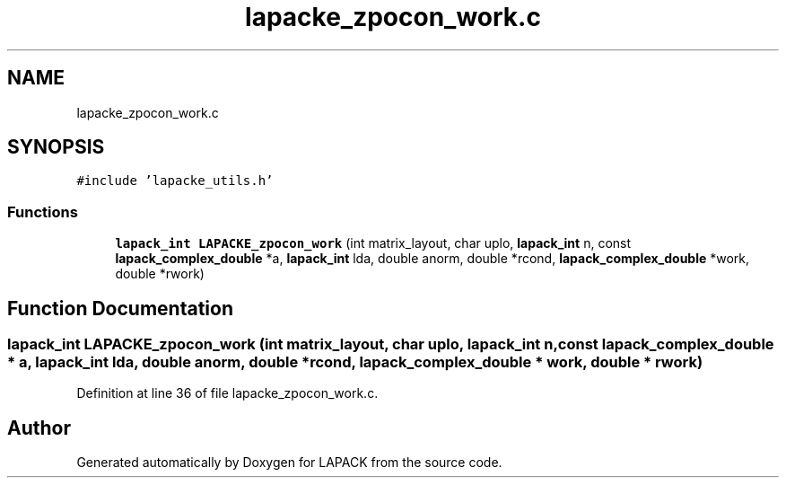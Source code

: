 .TH "lapacke_zpocon_work.c" 3 "Tue Nov 14 2017" "Version 3.8.0" "LAPACK" \" -*- nroff -*-
.ad l
.nh
.SH NAME
lapacke_zpocon_work.c
.SH SYNOPSIS
.br
.PP
\fC#include 'lapacke_utils\&.h'\fP
.br

.SS "Functions"

.in +1c
.ti -1c
.RI "\fBlapack_int\fP \fBLAPACKE_zpocon_work\fP (int matrix_layout, char uplo, \fBlapack_int\fP n, const \fBlapack_complex_double\fP *a, \fBlapack_int\fP lda, double anorm, double *rcond, \fBlapack_complex_double\fP *work, double *rwork)"
.br
.in -1c
.SH "Function Documentation"
.PP 
.SS "\fBlapack_int\fP LAPACKE_zpocon_work (int matrix_layout, char uplo, \fBlapack_int\fP n, const \fBlapack_complex_double\fP * a, \fBlapack_int\fP lda, double anorm, double * rcond, \fBlapack_complex_double\fP * work, double * rwork)"

.PP
Definition at line 36 of file lapacke_zpocon_work\&.c\&.
.SH "Author"
.PP 
Generated automatically by Doxygen for LAPACK from the source code\&.
